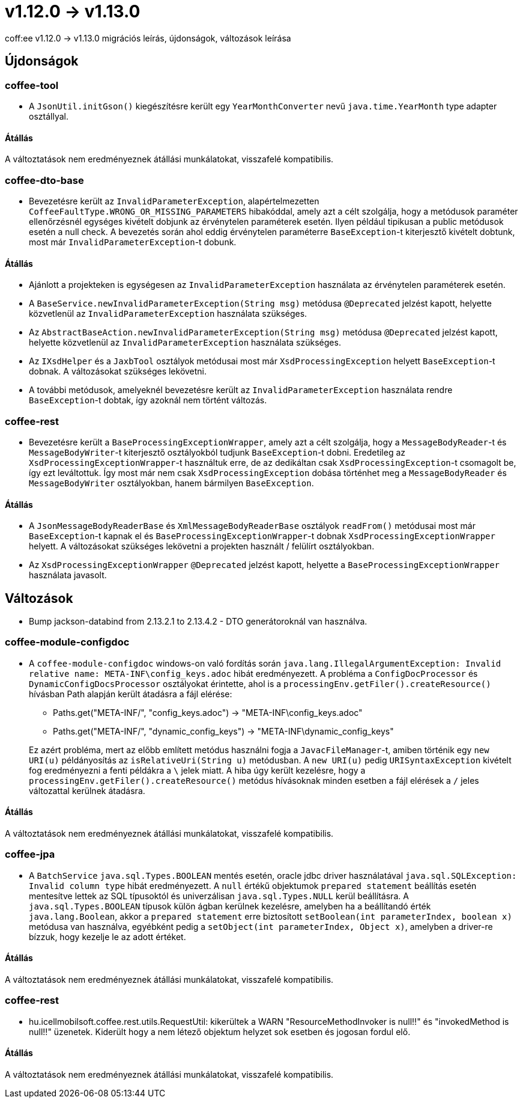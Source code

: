 = v1.12.0 → v1.13.0

coff:ee v1.12.0 -> v1.13.0 migrációs leírás, újdonságok, változások leírása

== Újdonságok

=== coffee-tool

* A `JsonUtil.initGson()` kiegészítésre került egy `YearMonthConverter` nevű `java.time.YearMonth` type adapter osztállyal.

==== Átállás

A változtatások nem eredményeznek átállási munkálatokat, visszafelé kompatibilis.

=== coffee-dto-base

* Bevezetésre került az `InvalidParameterException`, alapértelmezetten `CoffeeFaultType.WRONG_OR_MISSING_PARAMETERS` hibakóddal, amely azt a célt szolgálja, hogy a metódusok paraméter ellenőrzésnél egységes kivételt dobjunk az érvénytelen paraméterek esetén.
Ilyen például tipikusan a public metódusok esetén a null check.
A bevezetés során ahol eddig érvénytelen paraméterre `BaseException`-t kiterjesztő kivételt dobtunk, most már `InvalidParameterException`-t dobunk.

==== Átállás

* Ajánlott a projekteken is egységesen az `InvalidParameterException` használata az érvénytelen paraméterek esetén.
* A `BaseService.newInvalidParameterException(String msg)` metódusa `@Deprecated` jelzést kapott, helyette közvetlenül az `InvalidParameterException` használata szükséges.
* Az `AbstractBaseAction.newInvalidParameterException(String msg)` metódusa `@Deprecated` jelzést kapott, helyette közvetlenül az `InvalidParameterException` használata szükséges.
* Az `IXsdHelper` és a `JaxbTool` osztályok metódusai most már `XsdProcessingException` helyett `BaseException`-t dobnak.
A változásokat szükséges lekövetni.
* A további metódusok, amelyeknél bevezetésre került az `InvalidParameterException` használata rendre `BaseException`-t dobtak, így azoknál nem történt változás.

=== coffee-rest

* Bevezetésre került a `BaseProcessingExceptionWrapper`, amely azt a célt szolgálja, hogy a `MessageBodyReader`-t és `MessageBodyWriter`-t kiterjesztő osztályokból tudjunk `BaseException`-t dobni.
Eredetileg az `XsdProcessingExceptionWrapper`-t használtuk erre, de az dedikáltan csak `XsdProcessingException`-t csomagolt be, így ezt leváltottuk.
Így most már nem csak `XsdProcessingException` dobása történhet meg a `MessageBodyReader` és `MessageBodyWriter` osztályokban, hanem bármilyen `BaseException`.

==== Átállás

* A `JsonMessageBodyReaderBase` és `XmlMessageBodyReaderBase` osztályok `readFrom()` metódusai most már `BaseException`-t kapnak el és `BaseProcessingExceptionWrapper`-t dobnak `XsdProcessingExceptionWrapper` helyett.
A változásokat szükséges lekövetni a projekten használt / felülírt osztályokban.
* Az `XsdProcessingExceptionWrapper` `@Deprecated` jelzést kapott, helyette a `BaseProcessingExceptionWrapper` használata javasolt.

== Változások

* Bump jackson-databind from 2.13.2.1 to 2.13.4.2 - DTO generátoroknál van használva.

=== coffee-module-configdoc

* A `coffee-module-configdoc` windows-on való fordítás során `java.lang.IllegalArgumentException: Invalid relative name: META-INF\config_keys.adoc` hibát eredményezett.
A probléma a `ConfigDocProcessor` és `DynamicConfigDocsProcessor` osztályokat érintette, ahol is a `processingEnv.getFiler().createResource()` hívásban Path alapján került átadásra a fájl elérése:

** Paths.get("META-INF/", "config_keys.adoc") -> "META-INF\config_keys.adoc"
** Paths.get("META-INF/", "dynamic_config_keys") -> "META-INF\dynamic_config_keys"

+
Ez azért probléma, mert az előbb említett metódus használni fogja a `JavacFileManager`-t, amiben történik egy `new URI(u)` példányosítás az `isRelativeUri(String u)` metódusban.
A `new URI(u)` pedig `URISyntaxException` kivételt fog eredményezni a fenti példákra a `\` jelek miatt.
A hiba úgy került kezelésre, hogy a `processingEnv.getFiler().createResource()` metódus hívásoknak minden esetben a fájl elérések a `/` jeles változattal kerülnek átadásra.

==== Átállás

A változtatások nem eredményeznek átállási munkálatokat, visszafelé kompatibilis.

=== coffee-jpa

* A `BatchService` `java.sql.Types.BOOLEAN` mentés esetén, oracle jdbc driver használatával `java.sql.SQLException: Invalid column type` hibát eredményezett.
A `null` értékű objektumok `prepared statement` beállítás esetén mentesítve lettek az SQL típusoktól és univerzálisan `java.sql.Types.NULL` kerül beállításra.
A `java.sql.Types.BOOLEAN` típusok külön ágban kerülnek kezelésre, amelyben ha a beállítandó érték `java.lang.Boolean`, akkor a `prepared statement` erre biztosított `setBoolean(int parameterIndex, boolean x)` metódusa van használva, egyébként pedig a `setObject(int parameterIndex, Object x)`, amelyben a driver-re bízzuk, hogy kezelje le az adott értéket.

==== Átállás

A változtatások nem eredményeznek átállási munkálatokat, visszafelé kompatibilis.

=== coffee-rest

* hu.icellmobilsoft.coffee.rest.utils.RequestUtil: kikerültek a WARN "ResourceMethodInvoker is null!!"
és "invokedMethod is null!!" üzenetek.
Kiderült hogy a nem létező objektum helyzet sok esetben és jogosan fordul elő.

==== Átállás

A változtatások nem eredményeznek átállási munkálatokat, visszafelé kompatibilis.

